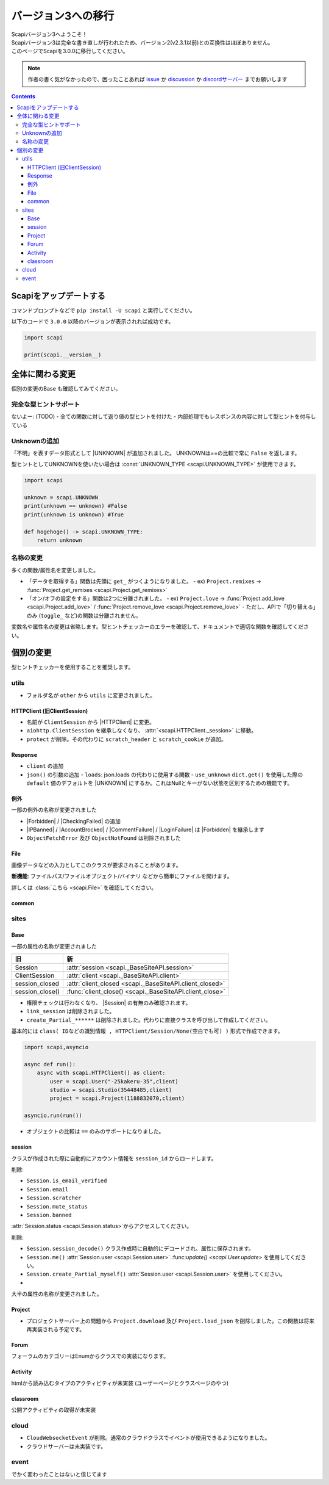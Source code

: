 バージョン3への移行
===================

| Scapiバージョン3へようこそ！
| Scapiバージョン3は完全な書き直しが行われたため、バージョン2(v2.3.1以前)との互換性はほぼありません。
| このページでScapiを3.0.0に移行してください。

.. note::
    作者の書く気がなかったので、困ったことあれば `issue <https://github.com/kakeruzoku/scapi/issues>`_ か `discussion <https://github.com/kakeruzoku/scapi/discussions>`_ か `discordサーバー <https://discord.gg/Q4tkxFVzUX>`_ までお願いします

.. contents::
    :depth: 3

Scapiをアップデートする
-----------------------

コマンドプロンプトなどで ``pip install -U scapi`` と実行してください。

以下のコードで ``3.0.0`` 以降のバージョンが表示されれば成功です。

.. code-block:: python

    import scapi

    print(scapi.__version__) 

全体に関わる変更
----------------

個別の変更のBase も確認してみてください。

完全な型ヒントサポート
^^^^^^^^^^^^^^^^^^^^^^

ないよー: (TODO)
- 全ての関数に対して返り値の型ヒントを付けた
- 内部処理でもレスポンスの内容に対して型ヒントを付与している

Unknownの追加
^^^^^^^^^^^^^

「不明」を表すデータ形式として |UNKNOWN| が追加されました。
UNKNOWNは==の比較で常に ``False`` を返します。

型ヒントとしてUNKNOWNを使いたい場合は :const:`UNKNOWN_TYPE <scapi.UNKNOWN_TYPE>` が使用できます。

.. code-block:: python

    import scapi

    unknown = scapi.UNKNOWN
    print(unknown == unknown) #False
    print(unknown is unknown) #True

    def hogehoge() -> scapi.UNKNOWN_TYPE:
        return unknown

名称の変更
^^^^^^^^^^

多くの関数/属性名を変更しました。

- 「データを取得する」関数は先頭に ``get_`` がつくようになりました。
  - ex) ``Project.remixes`` -> :func:`Project.get_remixes <scapi.Project.get_remixes>`
- 「オン/オフの設定をする」関数は2つに分離されました。
  - ex) ``Project.love`` -> :func:`Project.add_love <scapi.Project.add_love>` / :func:`Project.remove_love <scapi.Project.remove_love>`
  - ただし、APIで「切り替える」のみ (``toggle_`` など)の関数は分離されません。

変数名や属性名の変更は省略します。型ヒントチェッカーのエラーを確認して、ドキュメントで適切な関数を確認してください。

個別の変更
----------

型ヒントチェッカーを使用することを推奨します。

utils
^^^^^

- フォルダ名が ``other`` から ``utils`` に変更されました。

HTTPClient (旧ClientSession)
****************************

- 名前が ``ClientSession`` から |HTTPClient| に変更。
- ``aiohttp.ClientSession`` を継承しなくなり、 :attr:`<scapi.HTTPClient._session>` に移動。
- ``protect`` が削除。その代わりに ``scratch_header`` と ``scratch_cookie`` が追加。

Response
********

- ``client`` の追加
- ``json()`` の引数の追加
  - ``loads``: json.loads の代わりに使用する関数
  - ``use_unknown`` ``dict.get()`` を使用した際の ``default`` 値のデフォルトを |UNKNOWN| にするか。これはNullとキーがない状態を区別するための機能です。

例外
****

一部の例外の名称が変更されました

- |Forbidden| / |CheckingFailed| の追加
- |IPBanned| / |AccountBrocked| / |CommentFailure| / |LoginFailure| は |Forbidden| を継承します
- ``ObjectFetchError`` 及び ``ObjectNotFound`` は削除されました

File
****
画像データなどの入力としてこのクラスが要求されることがあります。

**新機能**: ファイルパス/ファイルオブジェクト/バイナリ などから簡単にファイルを開けます。

詳しくは :class:`こちら <scapi.File>` を確認してください。

common
******

sites
^^^^^

Base
****

一部の属性の名称が変更されました

=================== =========================================================
旧                  新                 
=================== =========================================================
Session             :attr:`session <scapi._BaseSiteAPI.session>`
ClientSession       :attr:`client <scapi._BaseSiteAPI.client>`
session_closed      :attr:`client_closed <scapi._BaseSiteAPI.client_closed>`
session_close()     :func:`client_close() <scapi._BaseSiteAPI.client_close>`
=================== =========================================================

- 権限チェックは行わなくなり、 |Session| の有無のみ確認されます。
- ``link_session`` は削除されました。

- ``create_Partial_******`` は削除されました。代わりに直接クラスを呼び出して作成してください。

基本的には ``class( IDなどの識別情報 , HTTPClient/Session/None(空白でも可) )`` 形式で作成できます。

.. code-block:: python

    import scapi,asyncio

    async def run():
        async with scapi.HTTPClient() as client:
            user = scapi.User("-25kakeru-35",client)
            studio = scapi.Studio(35448485,client)
            project = scapi.Project(1188832070,client)

    asyncio.run(run())

- オブジェクトの比較は ``==`` のみのサポートになりました。

session
*******
クラスが作成された際に自動的にアカウント情報を ``session_id`` からロードします。

削除:

- ``Session.is_email_verified``
- ``Session.email``
- ``Session.scratcher``
- ``Session.mute_status``
- ``Session.banned``

:attr:`Session.status <scapi.Session.status>`からアクセスしてください。

削除:

- ``Session.session_decode()`` クラス作成時に自動的にデコードされ、属性に保存されます。
- ``Session.me()`` :attr:`Session.user <scapi.Session.user>`.:func:`update() <scapi.User.update>` を使用してください。
- ``Session.create_Partial_myself()`` :attr:`Session.user <scapi.Session.user>` を使用してください。
- 

大半の属性の名称が変更されました。

Project
*******

- プロジェクトサーバー上の問題から ``Project.download`` 及び ``Project.load_json`` を削除しました。この関数は将来再実装される予定です。

Forum
*****

フォーラムのカテゴリーはEnumからクラスでの実装になります。

Activity
********

htmlから読み込むタイプのアクティビティが未実装 (ユーザーページとクラスページのやつ)

classroom
*********

公開アクティビティの取得が未実装

cloud
^^^^^

- ``CloudWebsocketEvent`` が削除。通常のクラウドクラスでイベントが使用できるようになりました。
- クラウドサーバーは未実装です。

event
^^^^^

でかく変わったことはないと信じてます

.. |IPBanned| replace:: :class:`IPBanned <scapi.exceptions.IPBanned>`
.. |AccountBrocked| replace:: :class:`AccountBrocked <scapi.exceptions.AccountBrocked>`
.. |Forbidden| replace:: :class:`Forbidden <scapi.exceptions.Forbidden>`
.. |CommentFailure| replace:: :class:`CommentFailure <scapi.exceptions.CommentFailure>`
.. |LoginFailure| replace:: :class:`LoginFailure <scapi.exceptions.LoginFailure>`
.. |CheckingFailed| replace:: :class:`CheckingFailed <scapi.exceptions.CheckingFailed>`